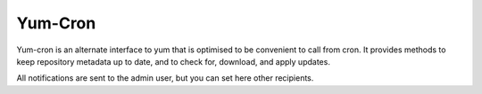 ========
Yum-Cron
========

Yum-cron is an alternate interface to yum that is optimised to be
convenient to call from cron.  It provides methods to keep repository
metadata up to date, and to check for, download, and apply updates.

All notifications are sent to the admin user, but you can set here other recipients.
